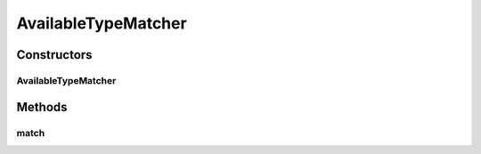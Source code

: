 .. java:import:: org.motechproject.mds.dto AvailableTypeDto

.. java:import:: org.springframework.context MessageSource

AvailableTypeMatcher
====================

.. java:package:: org.motechproject.mds.web.matcher
   :noindex:

.. java:type:: public class AvailableTypeMatcher extends MdsMatcher<AvailableTypeDto>

   The \ ``AvailableTypeMatcher``\  checks if the field type display name matches the given term.

Constructors
------------
AvailableTypeMatcher
^^^^^^^^^^^^^^^^^^^^

.. java:constructor:: public AvailableTypeMatcher(String term, MessageSource messageSource)
   :outertype: AvailableTypeMatcher

Methods
-------
match
^^^^^

.. java:method:: @Override protected boolean match(AvailableTypeDto obj)
   :outertype: AvailableTypeMatcher

   {@inheritDoc}

